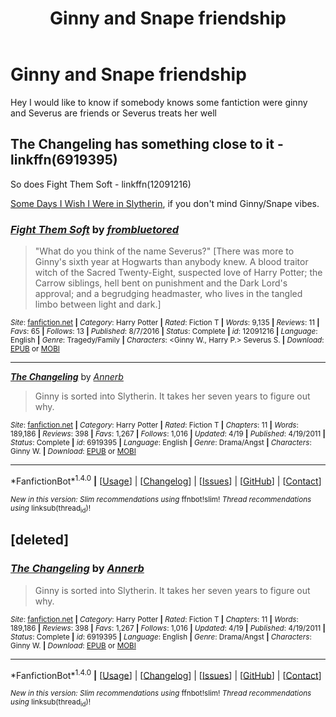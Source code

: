 #+TITLE: Ginny and Snape friendship

* Ginny and Snape friendship
:PROPERTIES:
:Author: Ermory
:Score: 3
:DateUnix: 1507319785.0
:DateShort: 2017-Oct-06
:FlairText: Request
:END:
Hey I would like to know if somebody knows some fantiction were ginny and Severus are friends or Severus treats her well


** The Changeling has something close to it - linkffn(6919395)

So does Fight Them Soft - linkffn(12091216)

[[http://www.fictionalley.org/authors/ginnysdarkside/SDIWIWIS01a.html][Some Days I Wish I Were in Slytherin]], if you don't mind Ginny/Snape vibes.
:PROPERTIES:
:Author: PsychoGeek
:Score: 8
:DateUnix: 1507324041.0
:DateShort: 2017-Oct-07
:END:

*** [[http://www.fanfiction.net/s/12091216/1/][*/Fight Them Soft/*]] by [[https://www.fanfiction.net/u/3994024/frombluetored][/frombluetored/]]

#+begin_quote
  "What do you think of the name Severus?" [There was more to Ginny's sixth year at Hogwarts than anybody knew. A blood traitor witch of the Sacred Twenty-Eight, suspected love of Harry Potter; the Carrow siblings, hell bent on punishment and the Dark Lord's approval; and a begrudging headmaster, who lives in the tangled limbo between light and dark.]
#+end_quote

^{/Site/: [[http://www.fanfiction.net/][fanfiction.net]] *|* /Category/: Harry Potter *|* /Rated/: Fiction T *|* /Words/: 9,135 *|* /Reviews/: 11 *|* /Favs/: 65 *|* /Follows/: 13 *|* /Published/: 8/7/2016 *|* /Status/: Complete *|* /id/: 12091216 *|* /Language/: English *|* /Genre/: Tragedy/Family *|* /Characters/: <Ginny W., Harry P.> Severus S. *|* /Download/: [[http://www.ff2ebook.com/old/ffn-bot/index.php?id=12091216&source=ff&filetype=epub][EPUB]] or [[http://www.ff2ebook.com/old/ffn-bot/index.php?id=12091216&source=ff&filetype=mobi][MOBI]]}

--------------

[[http://www.fanfiction.net/s/6919395/1/][*/The Changeling/*]] by [[https://www.fanfiction.net/u/763509/Annerb][/Annerb/]]

#+begin_quote
  Ginny is sorted into Slytherin. It takes her seven years to figure out why.
#+end_quote

^{/Site/: [[http://www.fanfiction.net/][fanfiction.net]] *|* /Category/: Harry Potter *|* /Rated/: Fiction T *|* /Chapters/: 11 *|* /Words/: 189,186 *|* /Reviews/: 398 *|* /Favs/: 1,267 *|* /Follows/: 1,016 *|* /Updated/: 4/19 *|* /Published/: 4/19/2011 *|* /Status/: Complete *|* /id/: 6919395 *|* /Language/: English *|* /Genre/: Drama/Angst *|* /Characters/: Ginny W. *|* /Download/: [[http://www.ff2ebook.com/old/ffn-bot/index.php?id=6919395&source=ff&filetype=epub][EPUB]] or [[http://www.ff2ebook.com/old/ffn-bot/index.php?id=6919395&source=ff&filetype=mobi][MOBI]]}

--------------

*FanfictionBot*^{1.4.0} *|* [[[https://github.com/tusing/reddit-ffn-bot/wiki/Usage][Usage]]] | [[[https://github.com/tusing/reddit-ffn-bot/wiki/Changelog][Changelog]]] | [[[https://github.com/tusing/reddit-ffn-bot/issues/][Issues]]] | [[[https://github.com/tusing/reddit-ffn-bot/][GitHub]]] | [[[https://www.reddit.com/message/compose?to=tusing][Contact]]]

^{/New in this version: Slim recommendations using/ ffnbot!slim! /Thread recommendations using/ linksub(thread_id)!}
:PROPERTIES:
:Author: FanfictionBot
:Score: 1
:DateUnix: 1507324049.0
:DateShort: 2017-Oct-07
:END:


** [deleted]
:PROPERTIES:
:Score: 1
:DateUnix: 1507324128.0
:DateShort: 2017-Oct-07
:END:

*** [[http://www.fanfiction.net/s/6919395/1/][*/The Changeling/*]] by [[https://www.fanfiction.net/u/763509/Annerb][/Annerb/]]

#+begin_quote
  Ginny is sorted into Slytherin. It takes her seven years to figure out why.
#+end_quote

^{/Site/: [[http://www.fanfiction.net/][fanfiction.net]] *|* /Category/: Harry Potter *|* /Rated/: Fiction T *|* /Chapters/: 11 *|* /Words/: 189,186 *|* /Reviews/: 398 *|* /Favs/: 1,267 *|* /Follows/: 1,016 *|* /Updated/: 4/19 *|* /Published/: 4/19/2011 *|* /Status/: Complete *|* /id/: 6919395 *|* /Language/: English *|* /Genre/: Drama/Angst *|* /Characters/: Ginny W. *|* /Download/: [[http://www.ff2ebook.com/old/ffn-bot/index.php?id=6919395&source=ff&filetype=epub][EPUB]] or [[http://www.ff2ebook.com/old/ffn-bot/index.php?id=6919395&source=ff&filetype=mobi][MOBI]]}

--------------

*FanfictionBot*^{1.4.0} *|* [[[https://github.com/tusing/reddit-ffn-bot/wiki/Usage][Usage]]] | [[[https://github.com/tusing/reddit-ffn-bot/wiki/Changelog][Changelog]]] | [[[https://github.com/tusing/reddit-ffn-bot/issues/][Issues]]] | [[[https://github.com/tusing/reddit-ffn-bot/][GitHub]]] | [[[https://www.reddit.com/message/compose?to=tusing][Contact]]]

^{/New in this version: Slim recommendations using/ ffnbot!slim! /Thread recommendations using/ linksub(thread_id)!}
:PROPERTIES:
:Author: FanfictionBot
:Score: 1
:DateUnix: 1507324163.0
:DateShort: 2017-Oct-07
:END:

